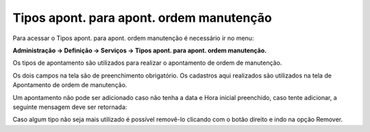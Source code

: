 ﻿Tipos apont. para apont. ordem manutenção
~~~~~~~~~~~~~~~~~~~~~~~~~~~~~~~~~~~~~~~~~~~~~~

Para acessar o Tipos apont. para apont. ordem manutenção é necessário ir  no menu:

**Administração -> Definição -> Serviços -> Tipos apont. para apont. ordem manutenção.**

Os tipos de apontamento são utilizados para realizar o apontamento de ordem de manutenção. 

.. image:: /_static/BR\ One\ Produção/Processo/Ordem\ de\ Manutenção/Tipos\ apontamento/Aspose.Words.54bcfabe-5964-46b3-8b71-4d8d4ccdfd82.001.png
   :scale: 80%

Os dois campos na tela são de preenchimento obrigatório. Os cadastros aqui realizados são utilizados na tela de Apontamento de ordem de manutenção.

.. image:: /_static/BR\ One\ Produção/Processo/Ordem\ de\ Manutenção/Tipos\ apontamento/Aspose.Words.54bcfabe-5964-46b3-8b71-4d8d4ccdfd82.002.png
   :scale: 80%

Um apontamento não pode ser adicionado caso não tenha a data e Hora inicial preenchido, caso tente adicionar, a seguinte mensagem deve ser retornada:

.. image:: /_static/BR\ One\ Produção/Processo/Ordem\ de\ Manutenção/Tipos\ apontamento/img03.png
   :scale: 80%

Caso algum tipo não seja mais utilizado é possível removê-lo clicando com o botão direito e indo na opção Remover.